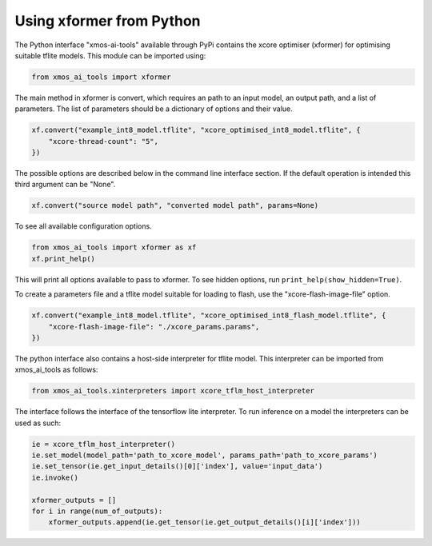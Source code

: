 Using xformer from Python
=========================

The Python interface "xmos-ai-tools" available through PyPi contains the xcore 
optimiser (xformer) for optimising suitable tflite models. This module can be imported
using:

.. code-block:: Python

  from xmos_ai_tools import xformer

The main method in xformer is convert, which requires an path to an input model,
an output path, and a list of parameters. The list of parameters should be a dictionary
of options and their value. 

.. code-block:: Python

  xf.convert("example_int8_model.tflite", "xcore_optimised_int8_model.tflite", {
      "xcore-thread-count": "5",
  })

The possible options are described below in the command line interface section. If the default operation is intended this third argument can be "None".

.. code-block:: Python

  xf.convert("source model path", "converted model path", params=None)


To see all available configuration options.

.. code-block:: Python

  from xmos_ai_tools import xformer as xf
  xf.print_help()

This will print all options available to pass to xformer. To see hidden options, run ``print_help(show_hidden=True)``.

To create a parameters file and a tflite model suitable for loading to flash, use the "xcore-flash-image-file" option.

.. code-block:: Python

  xf.convert("example_int8_model.tflite", "xcore_optimised_int8_flash_model.tflite", {
      "xcore-flash-image-file": "./xcore_params.params",
  })

The python interface also contains a host-side interpreter for tflite
model. This interpreter can be imported from xmos_ai_tools
as follows:

.. code-block:: Python

  from xmos_ai_tools.xinterpreters import xcore_tflm_host_interpreter

The interface follows the interface of the tensorflow lite interpreter. To
run inference on a model the interpreters can be used as such:

.. code-block:: Python

  ie = xcore_tflm_host_interpreter()
  ie.set_model(model_path='path_to_xcore_model', params_path='path_to_xcore_params')
  ie.set_tensor(ie.get_input_details()[0]['index'], value='input_data')
  ie.invoke()

  xformer_outputs = []
  for i in range(num_of_outputs):
      xformer_outputs.append(ie.get_tensor(ie.get_output_details()[i]['index']))
